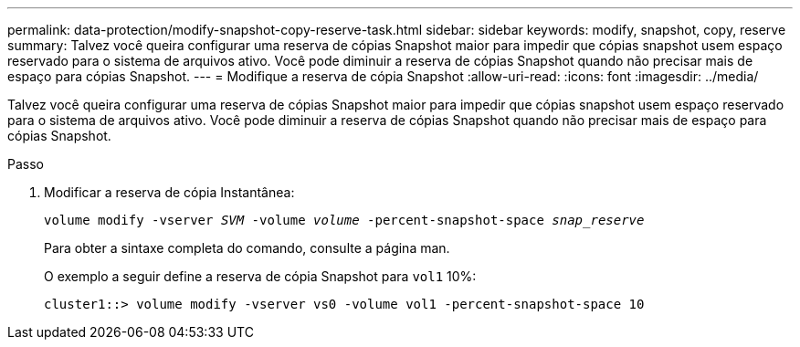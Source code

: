---
permalink: data-protection/modify-snapshot-copy-reserve-task.html 
sidebar: sidebar 
keywords: modify, snapshot, copy, reserve 
summary: Talvez você queira configurar uma reserva de cópias Snapshot maior para impedir que cópias snapshot usem espaço reservado para o sistema de arquivos ativo. Você pode diminuir a reserva de cópias Snapshot quando não precisar mais de espaço para cópias Snapshot. 
---
= Modifique a reserva de cópia Snapshot
:allow-uri-read: 
:icons: font
:imagesdir: ../media/


[role="lead"]
Talvez você queira configurar uma reserva de cópias Snapshot maior para impedir que cópias snapshot usem espaço reservado para o sistema de arquivos ativo. Você pode diminuir a reserva de cópias Snapshot quando não precisar mais de espaço para cópias Snapshot.

.Passo
. Modificar a reserva de cópia Instantânea:
+
`volume modify -vserver _SVM_ -volume _volume_ -percent-snapshot-space _snap_reserve_`

+
Para obter a sintaxe completa do comando, consulte a página man.

+
O exemplo a seguir define a reserva de cópia Snapshot para `vol1` 10%:

+
[listing]
----
cluster1::> volume modify -vserver vs0 -volume vol1 -percent-snapshot-space 10
----

